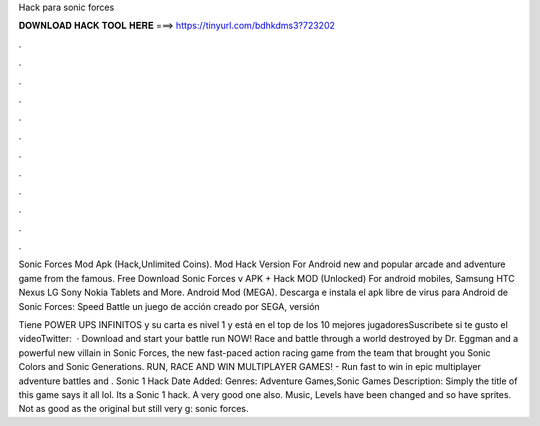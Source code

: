 Hack para sonic forces



𝐃𝐎𝐖𝐍𝐋𝐎𝐀𝐃 𝐇𝐀𝐂𝐊 𝐓𝐎𝐎𝐋 𝐇𝐄𝐑𝐄 ===> https://tinyurl.com/bdhkdms3?723202



.



.



.



.



.



.



.



.



.



.



.



.

Sonic Forces Mod Apk (Hack,Unlimited Coins). Mod Hack Version For Android new and popular arcade and adventure game from the famous. Free Download Sonic Forces v APK + Hack MOD (Unlocked) For android mobiles, Samsung HTC Nexus LG Sony Nokia Tablets and More. Android Mod (MEGA). Descarga e instala el apk libre de virus para Android de Sonic Forces: Speed Battle un juego de acción creado por SEGA, versión 

Tiene POWER UPS INFINITOS y su carta es nivel 1 y está en el top de los 10 mejores jugadoresSuscribete si te gusto el videoTwitter:   · Download and start your battle run NOW! Race and battle through a world destroyed by Dr. Eggman and a powerful new villain in Sonic Forces, the new fast-paced action racing game from the team that brought you Sonic Colors and Sonic Generations. RUN, RACE AND WIN MULTIPLAYER GAMES! - Run fast to win in epic multiplayer adventure battles and . Sonic 1 Hack Date Added: Genres: Adventure Games,Sonic Games Description: Simply the title of this game says it all lol. Its a Sonic 1 hack. A very good one also. Music, Levels have been changed and so have sprites. Not as good as the original but still very g: sonic forces.

